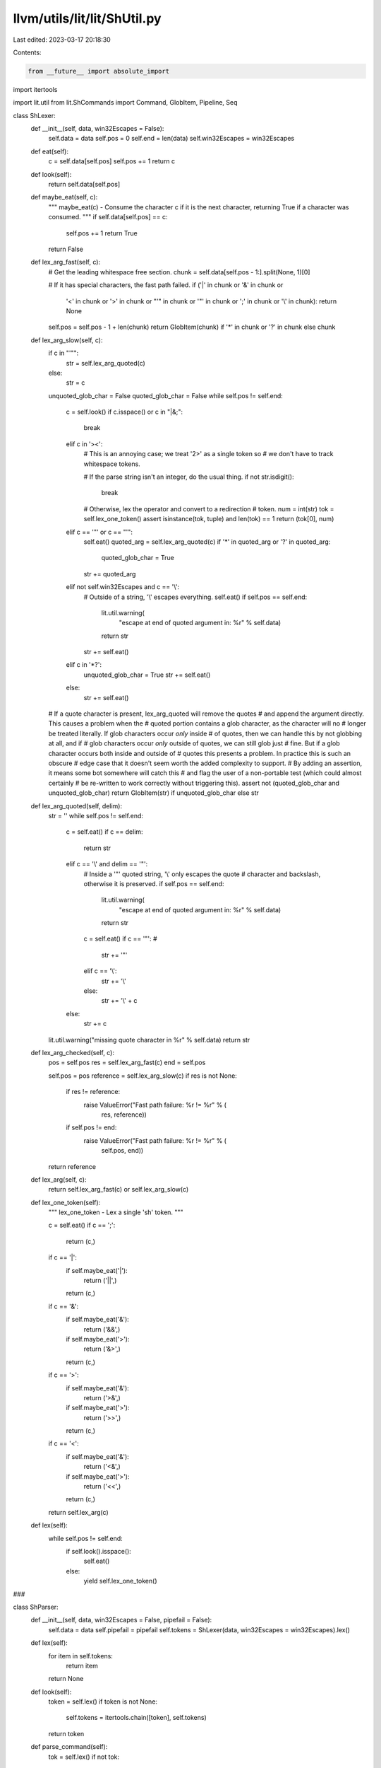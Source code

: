 llvm/utils/lit/lit/ShUtil.py
============================

Last edited: 2023-03-17 20:18:30

Contents:

.. code-block:: py

    from __future__ import absolute_import
import itertools

import lit.util
from lit.ShCommands import Command, GlobItem, Pipeline, Seq

class ShLexer:
    def __init__(self, data, win32Escapes = False):
        self.data = data
        self.pos = 0
        self.end = len(data)
        self.win32Escapes = win32Escapes

    def eat(self):
        c = self.data[self.pos]
        self.pos += 1
        return c

    def look(self):
        return self.data[self.pos]

    def maybe_eat(self, c):
        """
        maybe_eat(c) - Consume the character c if it is the next character,
        returning True if a character was consumed. """
        if self.data[self.pos] == c:
            self.pos += 1
            return True
        return False

    def lex_arg_fast(self, c):
        # Get the leading whitespace free section.
        chunk = self.data[self.pos - 1:].split(None, 1)[0]
        
        # If it has special characters, the fast path failed.
        if ('|' in chunk or '&' in chunk or 
            '<' in chunk or '>' in chunk or
            "'" in chunk or '"' in chunk or
            ';' in chunk or '\\' in chunk):
            return None
        
        self.pos = self.pos - 1 + len(chunk)
        return GlobItem(chunk) if '*' in chunk or '?' in chunk else chunk
        
    def lex_arg_slow(self, c):
        if c in "'\"":
            str = self.lex_arg_quoted(c)
        else:
            str = c
        unquoted_glob_char = False
        quoted_glob_char = False
        while self.pos != self.end:
            c = self.look()
            if c.isspace() or c in "|&;":
                break
            elif c in '><':
                # This is an annoying case; we treat '2>' as a single token so
                # we don't have to track whitespace tokens.

                # If the parse string isn't an integer, do the usual thing.
                if not str.isdigit():
                    break

                # Otherwise, lex the operator and convert to a redirection
                # token.
                num = int(str)
                tok = self.lex_one_token()
                assert isinstance(tok, tuple) and len(tok) == 1
                return (tok[0], num)                    
            elif c == '"' or c == "'":
                self.eat()
                quoted_arg = self.lex_arg_quoted(c)
                if '*' in quoted_arg or '?' in quoted_arg:
                    quoted_glob_char = True
                str += quoted_arg
            elif not self.win32Escapes and c == '\\':
                # Outside of a string, '\\' escapes everything.
                self.eat()
                if self.pos == self.end:
                    lit.util.warning(
                        "escape at end of quoted argument in: %r" % self.data)
                    return str
                str += self.eat()
            elif c in '*?':
                unquoted_glob_char = True
                str += self.eat()
            else:
                str += self.eat()
        # If a quote character is present, lex_arg_quoted will remove the quotes
        # and append the argument directly.  This causes a problem when the
        # quoted portion contains a glob character, as the character will no
        # longer be treated literally.  If glob characters occur *only* inside
        # of quotes, then we can handle this by not globbing at all, and if
        # glob characters occur *only* outside of quotes, we can still glob just
        # fine.  But if a glob character occurs both inside and outside of
        # quotes this presents a problem.  In practice this is such an obscure
        # edge case that it doesn't seem worth the added complexity to support.
        # By adding an assertion, it means some bot somewhere will catch this
        # and flag the user of a non-portable test (which could almost certainly
        # be re-written to work correctly without triggering this).
        assert not (quoted_glob_char and unquoted_glob_char)
        return GlobItem(str) if unquoted_glob_char else str

    def lex_arg_quoted(self, delim):
        str = ''
        while self.pos != self.end:
            c = self.eat()
            if c == delim:
                return str
            elif c == '\\' and delim == '"':
                # Inside a '"' quoted string, '\\' only escapes the quote
                # character and backslash, otherwise it is preserved.
                if self.pos == self.end:
                    lit.util.warning(
                        "escape at end of quoted argument in: %r" % self.data)
                    return str
                c = self.eat()
                if c == '"': # 
                    str += '"'
                elif c == '\\':
                    str += '\\'
                else:
                    str += '\\' + c
            else:
                str += c
        lit.util.warning("missing quote character in %r" % self.data)
        return str
    
    def lex_arg_checked(self, c):
        pos = self.pos
        res = self.lex_arg_fast(c)
        end = self.pos

        self.pos = pos
        reference = self.lex_arg_slow(c)
        if res is not None:
            if res != reference:
                raise ValueError("Fast path failure: %r != %r" % (
                        res, reference))
            if self.pos != end:
                raise ValueError("Fast path failure: %r != %r" % (
                        self.pos, end))
        return reference
        
    def lex_arg(self, c):
        return self.lex_arg_fast(c) or self.lex_arg_slow(c)
        
    def lex_one_token(self):
        """
        lex_one_token - Lex a single 'sh' token. """

        c = self.eat()
        if c == ';':
            return (c,)
        if c == '|':
            if self.maybe_eat('|'):
                return ('||',)
            return (c,)
        if c == '&':
            if self.maybe_eat('&'):
                return ('&&',)
            if self.maybe_eat('>'): 
                return ('&>',)
            return (c,)
        if c == '>':
            if self.maybe_eat('&'):
                return ('>&',)
            if self.maybe_eat('>'):
                return ('>>',)
            return (c,)
        if c == '<':
            if self.maybe_eat('&'):
                return ('<&',)
            if self.maybe_eat('>'):
                return ('<<',)
            return (c,)

        return self.lex_arg(c)

    def lex(self):
        while self.pos != self.end:
            if self.look().isspace():
                self.eat()
            else:
                yield self.lex_one_token()

###
 
class ShParser:
    def __init__(self, data, win32Escapes = False, pipefail = False):
        self.data = data
        self.pipefail = pipefail
        self.tokens = ShLexer(data, win32Escapes = win32Escapes).lex()
    
    def lex(self):
        for item in self.tokens:
            return item
        return None
    
    def look(self):
        token = self.lex()
        if token is not None:
            self.tokens = itertools.chain([token], self.tokens)
        return token
    
    def parse_command(self):
        tok = self.lex()
        if not tok:
            raise ValueError("empty command!")
        if isinstance(tok, tuple):
            raise ValueError("syntax error near unexpected token %r" % tok[0])
        
        args = [tok]
        redirects = []
        while 1:
            tok = self.look()

            # EOF?
            if tok is None:
                break

            # If this is an argument, just add it to the current command.
            if isinstance(tok, (str, GlobItem)):
                args.append(self.lex())
                continue

            # Otherwise see if it is a terminator.
            assert isinstance(tok, tuple)
            if tok[0] in ('|',';','&','||','&&'):
                break
            
            # Otherwise it must be a redirection.
            op = self.lex()
            arg = self.lex()
            if not arg:
                raise ValueError("syntax error near token %r" % op[0])
            redirects.append((op, arg))

        return Command(args, redirects)

    def parse_pipeline(self):
        negate = False

        commands = [self.parse_command()]
        while self.look() == ('|',):
            self.lex()
            commands.append(self.parse_command())
        return Pipeline(commands, negate, self.pipefail)
            
    def parse(self):
        lhs = self.parse_pipeline()

        while self.look():
            operator = self.lex()
            assert isinstance(operator, tuple) and len(operator) == 1

            if not self.look():
                raise ValueError(
                    "missing argument to operator %r" % operator[0])
            
            # FIXME: Operator precedence!!
            lhs = Seq(lhs, operator[0], self.parse_pipeline())

        return lhs



